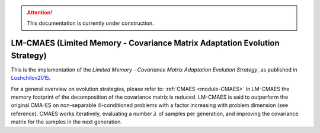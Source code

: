 .. attention::
   This documentation is currently under construction.

****************************************************************************
LM-CMAES (Limited Memory - Covariance Matrix Adaptation Evolution Strategy)
****************************************************************************

This is the implementation of the *Limited Memory - Covariance Matrix Adaptation Evolution Strategy*, as published in `Loshchilov2015 <http://loshchilov.com/publications/LMCMA.pdf>`_.

For a general overview on evolution strategies, please refer to: :ref:`CMAES <module-CMAES>`
In LM-CMAES the memory footprint of the  decomposition of the covariance matrix is reduced. LM-CMAES is said to outperform the original CMA-ES on non-separable ill-conditioned problems with a factor increasing with problem dimension (see reference).
CMAES works iteratively, evaluating a number :math:`\lambda` of samples per generation, and improving the covariance matrix for the samples in the next generation.

